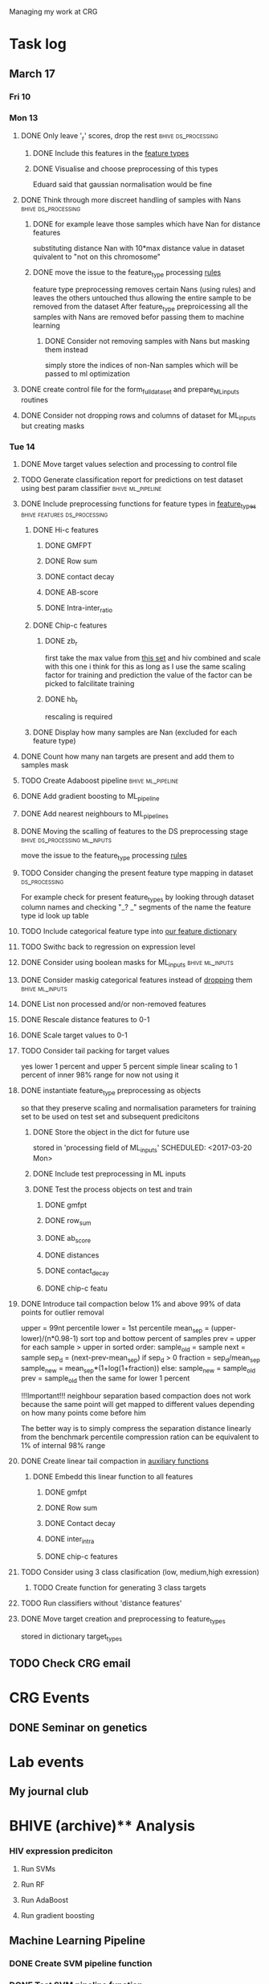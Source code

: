 #+STARTUP: indent

Managing my work at CRG 


* Task log 

** March 17

*** Fri 10

*** Mon 13
**** DONE Only leave '_r' scores, drop the rest      :bhive:ds_processing:
CLOSED: [2017-03-13 Mon 15:59]

***** DONE Include this features in the [[file:feature_types.py][feature types]]
CLOSED: [2017-03-13 Mon 14:46]
***** DONE Visualise and choose preprocessing of this types
CLOSED: [2017-03-13 Mon 15:08]
Eduard said that gaussian normalisation would be fine
**** DONE Think through more discreet handling of samples with Nans :bhive:ds_processing:
CLOSED: [2017-03-13 Mon 15:11]
***** DONE for example leave those samples which have Nan for distance features
CLOSED: [2017-03-10 Fri 17:25]
substituting distance Nan with 10*max distance value in dataset
quivalent to "not on this chromosome"

***** DONE move the issue to the feature_type processing [[file:feature_types.py][rules]] 
CLOSED: [2017-03-10 Fri 17:27]
feature type preprocessing removes certain Nans (using rules) and leaves the others 
untouched thus allowing the entire sample to be removed from the dataset
After feature_type preproicessing all the samples with Nans are removed befor passing
them to machine learning 

****** DONE Consider not removing samples with Nans but masking them instead
CLOSED: [2017-03-13 Mon 14:24] SCHEDULED: <2017-03-13 Mon>
simply store the indices of non-Nan samples which will be passed to ml optimization
**** DONE create control file for the form_full_dataset and prepare_ML_inputs routines 
CLOSED: [2017-03-13 Mon 16:01]
**** DONE Consider not dropping rows and columns of dataset for ML_inputs but creating masks
CLOSED: [2017-03-13 Mon 14:25] SCHEDULED: <2017-03-13 Mon>
*** Tue 14 
**** DONE Move target values selection and processing to control file
CLOSED: [2017-03-14 Tue 14:01]
**** TODO Generate classification report for predictions on test dataset using best param classifier :bhive:ml_pipeline:
SCHEDULED: <2017-03-23 Thu 12:00>
**** DONE Include preprocessing functions for feature types in [[file:feature_types.py][feature_types]] :bhive:features:ds_processing:
CLOSED: [2017-03-20 Mon 14:05] SCHEDULED: <2017-03-15 Wed 13:00>
***** DONE Hi-c features
CLOSED: [2017-03-16 Thu 16:56]
****** DONE GMFPT
CLOSED: [2017-03-16 Thu 15:44]
****** DONE Row sum
CLOSED: [2017-03-15 Wed 17:10]
****** DONE contact decay
CLOSED: [2017-03-16 Thu 16:00]
****** DONE AB-score
CLOSED: [2017-03-16 Thu 16:55]
****** DONE Intra-inter_ratio
CLOSED: [2017-03-16 Thu 16:41]
***** DONE Chip-c features
CLOSED: [2017-03-20 Mon 14:05]
****** DONE zb_r
CLOSED: [2017-03-17 Fri 14:32] SCHEDULED: <2017-03-17 Fri 14:00>
first take the max value from [[file:~/CRG/Datasets/Jurkat_gws_50kb.txt][this set]] and hiv combined and scale with this one
i think for this as long as I use the same scaling factor for training and prediction
the value of the factor can be picked to falcilitate training
****** DONE hb_r
CLOSED: [2017-03-20 Mon 14:05]
rescaling is required
***** DONE Display how many samples are Nan (excluded for each feature type)
CLOSED: [2017-03-20 Mon 13:55]
**** DONE Count how many nan targets are present and add them to samples mask
CLOSED: [2017-03-16 Thu 18:05]
**** TODO Create Adaboost pipeline                     :bhive:ml_pipeline:
**** DONE Add gradient boosting to ML_pipeline
CLOSED: [2017-03-23 Thu 12:52] SCHEDULED: <2017-03-20 Mon>
**** DONE Add nearest neighbours to ML_pipelines
CLOSED: [2017-03-23 Thu 12:52]
**** DONE Moving the scalling of features to the DS preprocessing stage :bhive:ds_processing:ml_inputs:
CLOSED: [2017-03-16 Thu 18:12]
move the issue to the feature_type processing [[file:feature_types.py][rules]] 
**** TODO Consider changing the present feature type mapping in dataset :ds_processing:
For example check for present feature_types by looking through dataset column names and
checking "_? _" segments of the name the feature type id look up table
**** TODO Include categorical feature type into [[file:feature_types.py][our feature dictionary]]
**** TODO Swithc back to regression on expression level
**** DONE Consider using boolean masks for ML_inputs     :bhive:ml_inputs:
CLOSED: [2017-03-20 Mon 16:02] SCHEDULED: <2017-03-15 Wed 13:00>
**** DONE Consider maskig categorical features instead of [[file:dataset_processing.py::68][dropping]] them:bhive:ml_inputs:
CLOSED: [2017-03-16 Thu 18:16]
**** DONE List non processed and/or non-removed features
CLOSED: [2017-03-20 Mon 16:02] SCHEDULED: <2017-03-16 Thu 16:30>
**** DONE Rescale distance features to 0-1
CLOSED: [2017-03-16 Thu 16:56]
**** DONE Scale target values to 0-1
CLOSED: [2017-03-16 Thu 18:08]
**** TODO Consider tail packing for target values
SCHEDULED: <2017-03-17 Fri>
yes lower 1 percent and upper 5 percent
simple linear scaling to 1 percent of inner 98% range
for now not using it
**** DONE instantiate feature_type preprocessing as objects
CLOSED: [2017-03-23 Thu 10:29] SCHEDULED: <2017-03-20 Mon>
so that they preserve scaling and normalisation parameters for training set
to be used on test set and subsequent predicitons
***** DONE Store the object in the dict for future use
CLOSED: [2017-03-21 Tue 13:57]
stored in 'processing field of ML_inputs'
SCHEDULED: <2017-03-20 Mon>
***** DONE Include test preprocessing in ML inputs
CLOSED: [2017-03-21 Tue 13:59] SCHEDULED: <2017-03-21 Tue>
***** DONE Test the process objects on test and train
CLOSED: [2017-03-23 Thu 10:29] SCHEDULED: <2017-03-20 Mon>
****** DONE gmfpt
CLOSED: [2017-03-21 Tue 13:59]
****** DONE row_sum
CLOSED: [2017-03-23 Thu 10:28]
****** DONE ab_score
CLOSED: [2017-03-23 Thu 10:28]
****** DONE distances
CLOSED: [2017-03-23 Thu 10:28]
****** DONE contact_decay
CLOSED: [2017-03-23 Thu 10:28]
****** DONE chip-c featu
CLOSED: [2017-03-23 Thu 10:28]
**** DONE Introduce tail compaction below 1% and above 99% of data points for outlier removal 
CLOSED: [2017-03-23 Thu 10:29] SCHEDULED: <2017-03-21 Tue>
upper = 99nt percentile
lower = 1st percentile
mean_sep = (upper-lower)/(n*0.98-1)
sort top and bottow percent of samples
prev = upper
for each sample > upper in sorted order:
    sample_old = sample
    next = sample
    sep_d = (next-prev-mean_sep)
    if sep_d > 0
        fraction = sep_d/mean_sep
        sample_new = mean_sep*(1+log(1+fraction))
    else:
        sample_new = sample_old
    prev = sample_old
then the same for lower 1 percent


!!!Important!!! neighbour separation based compaction does not work because the same
point will get mapped to different values depending on how many points come before him

The better way is to simply compress the separation distance linearly 
from the benchmark percentile
compression ration can be equivalent to 1% of internal  98% range
**** DONE Create linear tail compaction in [[file:auxiliary_items.py][auxiliary functions]]
CLOSED: [2017-03-21 Tue 14:01]
***** DONE Embedd this linear function to all features
CLOSED: [2017-03-23 Thu 10:29] SCHEDULED: <2017-03-22 Wed>
****** DONE gmfpt
CLOSED: [2017-03-21 Tue 14:01]
****** DONE Row sum
CLOSED: [2017-03-22 Wed 11:46]
****** DONE Contact decay
CLOSED: [2017-03-22 Wed 11:47]
****** DONE inter_intra
CLOSED: [2017-03-22 Wed 11:48]
****** DONE chip-c features
CLOSED: [2017-03-22 Wed 13:41]
**** TODO Consider using 3 class clasification (low, medium,high exression)
DEADLINE: <2017-03-24 Fri>

***** TODO Create function for generating 3 class targets
SCHEDULED: <2017-03-20 Mon>

**** TODO Run classifiers without 'distance features'
SCHEDULED: <2017-03-24 Fri>

**** DONE Move target creation and preprocessing to feature_types
CLOSED: [2017-03-23 Thu 17:02] SCHEDULED: <2017-03-23 Thu>
stored in dictionary target_types
** TODO Check CRG email
SCHEDULED: <2017-03-23 Thu 13:30>

* CRG Events
** DONE Seminar on genetics
CLOSED: [2017-03-23 Thu 10:30] SCHEDULED: <2017-03-22 Wed 12:00-13:00>

* Lab events

** My journal club
SCHEDULED: <2017-04-20 Thu 14:00 -2w>

* BHIVE (archive)** Analysis
*** HIV expression prediciton
**** Run SVMs
**** Run RF
**** Run AdaBoost
**** Run gradient boosting



** Machine Learning Pipeline
*** DONE Create SVM pipeline function 
*** DONE Test SVM pipeline function
    Seems to be working


** Dataset processing
*** DONE drop features
*** DONE Split into train and test and save to files
*** DONE count number of samples with NaNs
    Number of samples with Nan is 433
    For now I simply deleted those samples

**** DONE remove Nans from the data set and train on those 

*** DONE [#C] create ML_inputs namedtuple rather then dictionary
*** DONE [#A] extract and store indices of different features types in ML_inputs tuple
*** DONE [#A] apply log1p to the distance values



** Feature File processing
*** DONE Finish up feature file to full array routine
*** DONE finish off write feature file


** Hi-C matrix features
*** DONE fix GMFPT feature writing to file
*** DONE check row sum feature writting to file
*** DONE check decay constant writting to file
*** DONE compute gmfpt 
